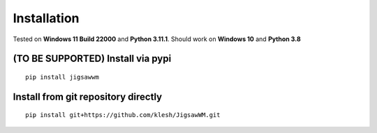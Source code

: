 Installation
============

Tested on **Windows 11 Build 22000** and **Python 3.11.1**.
Should work on **Windows 10** and **Python 3.8**

(TO BE SUPPORTED) Install via pypi
----------------------------------

::

  pip install jigsawwm


Install from git repository directly
------------------------------------

::

  pip install git+https://github.com/klesh/JigsawWM.git


